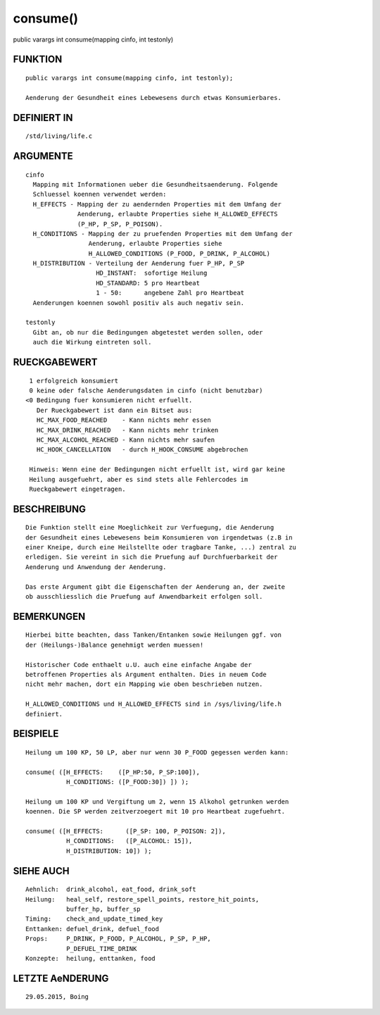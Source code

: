 consume()
=========

public varargs int consume(mapping cinfo, int testonly)

FUNKTION
--------
::

    public varargs int consume(mapping cinfo, int testonly);

    Aenderung der Gesundheit eines Lebewesens durch etwas Konsumierbares.

DEFINIERT IN
------------
::

    /std/living/life.c

ARGUMENTE
---------
::

    cinfo
      Mapping mit Informationen ueber die Gesundheitsaenderung. Folgende
      Schluessel koennen verwendet werden:
      H_EFFECTS - Mapping der zu aendernden Properties mit dem Umfang der
                  Aenderung, erlaubte Properties siehe H_ALLOWED_EFFECTS
                  (P_HP, P_SP, P_POISON).
      H_CONDITIONS - Mapping der zu pruefenden Properties mit dem Umfang der
                     Aenderung, erlaubte Properties siehe 
                     H_ALLOWED_CONDITIONS (P_FOOD, P_DRINK, P_ALCOHOL)
      H_DISTRIBUTION - Verteilung der Aenderung fuer P_HP, P_SP
                       HD_INSTANT:  sofortige Heilung
                       HD_STANDARD: 5 pro Heartbeat
                       1 - 50:      angebene Zahl pro Heartbeat
      Aenderungen koennen sowohl positiv als auch negativ sein.
    
    testonly
      Gibt an, ob nur die Bedingungen abgetestet werden sollen, oder 
      auch die Wirkung eintreten soll. 

RUECKGABEWERT
-------------
::

    1 erfolgreich konsumiert
    0 keine oder falsche Aenderungsdaten in cinfo (nicht benutzbar)
   <0 Bedingung fuer konsumieren nicht erfuellt.
      Der Rueckgabewert ist dann ein Bitset aus:
      HC_MAX_FOOD_REACHED    - Kann nichts mehr essen
      HC_MAX_DRINK_REACHED   - Kann nichts mehr trinken
      HC_MAX_ALCOHOL_REACHED - Kann nichts mehr saufen
      HC_HOOK_CANCELLATION   - durch H_HOOK_CONSUME abgebrochen
    
    Hinweis: Wenn eine der Bedingungen nicht erfuellt ist, wird gar keine
    Heilung ausgefuehrt, aber es sind stets alle Fehlercodes im
    Rueckgabewert eingetragen.

BESCHREIBUNG
------------
::

    Die Funktion stellt eine Moeglichkeit zur Verfuegung, die Aenderung
    der Gesundheit eines Lebewesens beim Konsumieren von irgendetwas (z.B in
    einer Kneipe, durch eine Heilstellte oder tragbare Tanke, ...) zentral zu
    erledigen. Sie vereint in sich die Pruefung auf Durchfuerbarkeit der
    Aenderung und Anwendung der Aenderung.

    Das erste Argument gibt die Eigenschaften der Aenderung an, der zweite 
    ob ausschliesslich die Pruefung auf Anwendbarkeit erfolgen soll.

BEMERKUNGEN
-----------
::

    Hierbei bitte beachten, dass Tanken/Entanken sowie Heilungen ggf. von
    der (Heilungs-)Balance genehmigt werden muessen!

    Historischer Code enthaelt u.U. auch eine einfache Angabe der
    betroffenen Properties als Argument enthalten. Dies in neuem Code
    nicht mehr machen, dort ein Mapping wie oben beschrieben nutzen.

    H_ALLOWED_CONDITIONS und H_ALLOWED_EFFECTS sind in /sys/living/life.h
    definiert.

BEISPIELE
---------
::

    Heilung um 100 KP, 50 LP, aber nur wenn 30 P_FOOD gegessen werden kann:

    consume( ([H_EFFECTS:    ([P_HP:50, P_SP:100]),
               H_CONDITIONS: ([P_FOOD:30]) ]) );

    Heilung um 100 KP und Vergiftung um 2, wenn 15 Alkohol getrunken werden
    koennen. Die SP werden zeitverzoegert mit 10 pro Heartbeat zugefuehrt.

    consume( ([H_EFFECTS:      ([P_SP: 100, P_POISON: 2]),
               H_CONDITIONS:   ([P_ALCOHOL: 15]),
               H_DISTRIBUTION: 10]) );

SIEHE AUCH
----------
::

     Aehnlich:  drink_alcohol, eat_food, drink_soft
     Heilung:   heal_self, restore_spell_points, restore_hit_points, 
                buffer_hp, buffer_sp
     Timing:    check_and_update_timed_key
     Enttanken: defuel_drink, defuel_food
     Props:     P_DRINK, P_FOOD, P_ALCOHOL, P_SP, P_HP,
                P_DEFUEL_TIME_DRINK
     Konzepte:  heilung, enttanken, food

LETZTE AeNDERUNG
----------------
::

    29.05.2015, Boing

